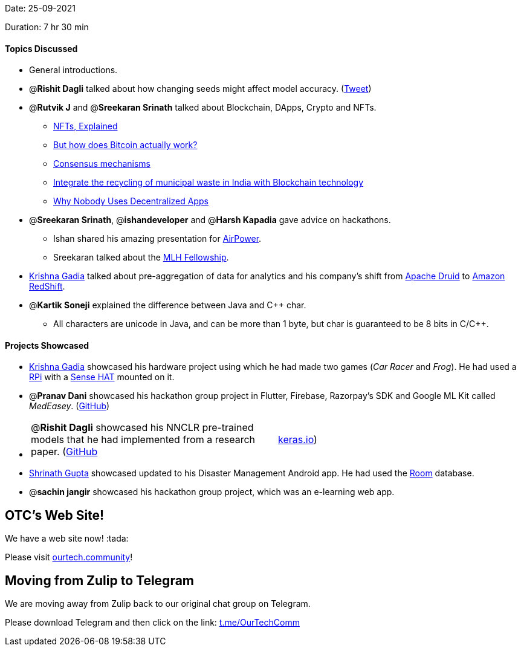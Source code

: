 Date: 25-09-2021

Duration: 7 hr 30 min 

==== Topics Discussed

* General introductions.
* @*Rishit Dagli* talked about how changing seeds might affect model accuracy. (https://twitter.com/ducha_aiki/status/1439850704559034369[Tweet])
* @*Rutvik J* and @*Sreekaran Srinath* talked about Blockchain, DApps, Crypto and NFTs.
 ** https://www.youtube.com/watch?v=Oz9zw7-_vhM[NFTs, Explained]
 ** https://www.youtube.com/watch?v=bBC-nXj3Ng4[But how does Bitcoin actually work?]
 ** https://www.instagram.com/p/CSuJ4PIsMqB[Consensus mechanisms]
 ** https://twitter.com/lilbutterfly/status/1440622727983874057[Integrate the recycling of municipal waste in India with Blockchain technology]
 ** https://www.youtube.com/watch?v=Ykyd4iRi5yc[Why Nobody Uses Decentralized Apps]
* @*Sreekaran Srinath*, @*ishandeveloper* and @*Harsh Kapadia* gave advice on hackathons.
 ** Ishan shared his amazing presentation for https://airpower.ishandeveloper.com[AirPower].
 ** Sreekaran talked about the https://fellowship.mlh.io[MLH Fellowship].
* https://twitter.com/KRISHNAGADIA[Krishna Gadia] talked about pre-aggregation of data for analytics and his company's shift from https://druid.apache.org[Apache Druid] to https://aws.amazon.com/redshift[Amazon RedShift].
* @*Kartik Soneji* explained the difference between Java and C{pp} char.
 ** All characters are unicode in Java, and can be more than 1 byte, but char is guaranteed to be 8 bits in C/C{pp}.



==== Projects Showcased

* https://twitter.com/KRISHNAGADIA[Krishna Gadia] showcased his hardware project using which he had made two games (_Car Racer_ and _Frog_). He had used a https://www.raspberrypi.org/[RPi] with a https://www.raspberrypi.org/products/sense-hat/[Sense HAT] mounted on it.
* @*Pranav Dani* showcased his hackathon group project in Flutter, Firebase, Razorpay's SDK and Google ML Kit called _MedEasey_. (https://github.com/prasad1909/Bits-Bytes_3[GitHub])
* {blank}
+
[cols=2*]
|===
| @*Rishit Dagli* showcased his NNCLR pre-trained models that he had implemented from a research paper. (https://github.com/tensorflow/tfhub.dev/pull/86[GitHub]
| https://keras.io/examples/vision/nnclr[keras.io])
|===

* https://twitter.com/gupta_shrinath[Shrinath Gupta] showcased updated to his Disaster Management Android app. He had used the https://developer.android.com/training/data-storage/room[Room] database.
* @*sachin jangir* showcased his hackathon group project, which was an e-learning web app.



== OTC's Web Site!

We have a web site now! :tada:

Please visit https://ourtech.community[ourtech.community]!



== Moving from Zulip to Telegram

We are moving away from Zulip back to our original chat group on Telegram.

Please download Telegram and then click on the link: https://t.me/OurTechComm[t.me/OurTechComm]


